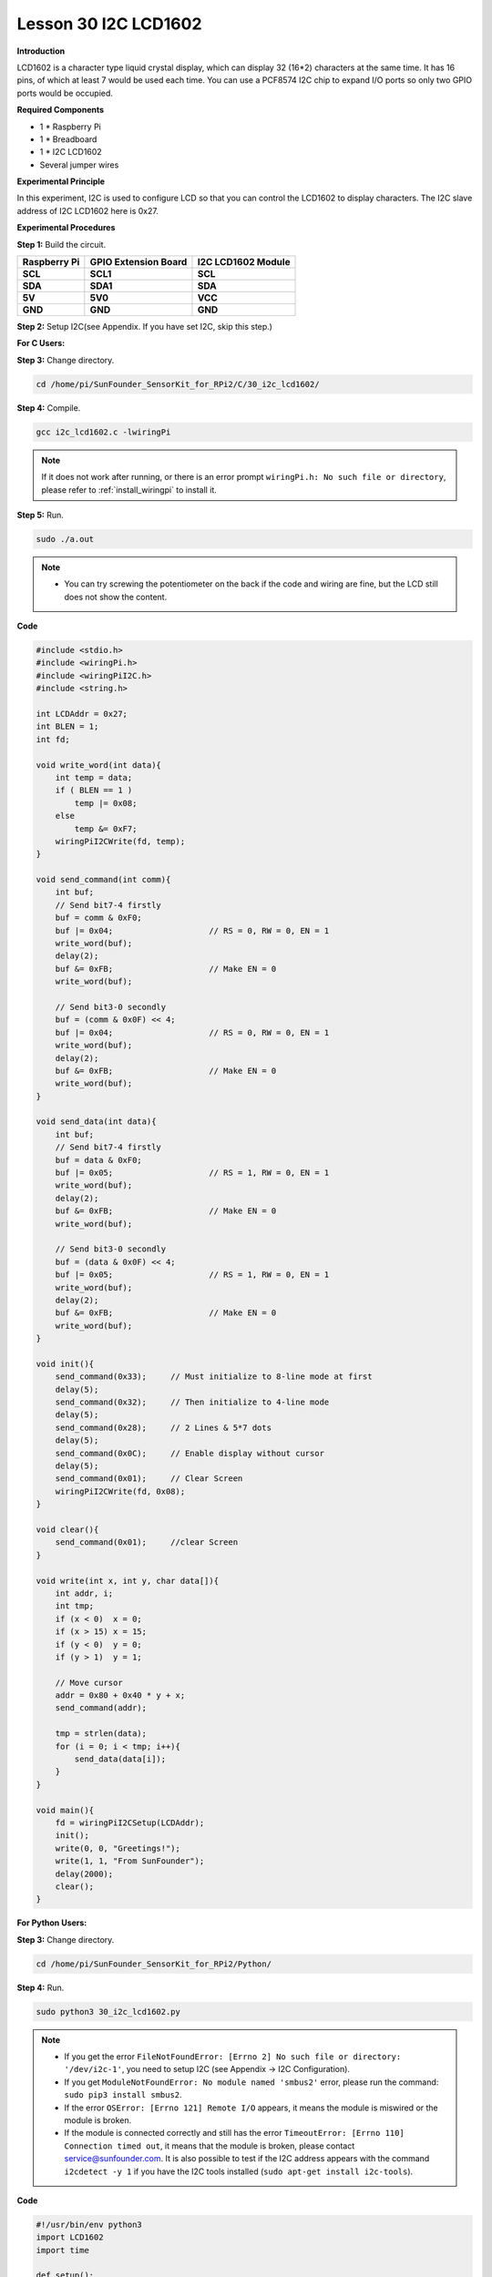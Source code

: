 Lesson 30 I2C LCD1602
=======================

**Introduction**

LCD1602 is a character type liquid crystal display, which can display 32
(16*2) characters at the same time. It has 16 pins, of which at least 7
would be used each time. You can use a PCF8574 I2C chip to expand I/O
ports so only two GPIO ports would be occupied.

.. image:: media/image228.png
   :width: 3.29167in
   :height: 1.49514in

**Required Components**

- 1 \* Raspberry Pi

- 1 \* Breadboard

- 1 \* I2C LCD1602

- Several jumper wires

**Experimental Principle**

In this experiment, I2C is used to configure LCD so that you can control
the LCD1602 to display characters. The I2C slave address of I2C LCD1602
here is 0x27.

**Experimental Procedures**

**Step 1:** Build the circuit.

+----------------------+----------------------+------------------------+
| **Raspberry Pi**     | **GPIO Extension     | **I2C LCD1602 Module** |
|                      | Board**              |                        |
+----------------------+----------------------+------------------------+
| **SCL**              | **SCL1**             | **SCL**                |
+----------------------+----------------------+------------------------+
| **SDA**              | **SDA1**             | **SDA**                |
+----------------------+----------------------+------------------------+
| **5V**               | **5V0**              | **VCC**                |
+----------------------+----------------------+------------------------+
| **GND**              | **GND**              | **GND**                |
+----------------------+----------------------+------------------------+

.. image:: media/image229.png
   :width: 5.28611in
   :height: 5.03542in

**Step 2:** Setup I2C(see Appendix. If you have set I2C, skip
this step.)

**For C Users:**

**Step 3:** Change directory.

.. raw:: html

    <run></run>

.. code-block::

    cd /home/pi/SunFounder_SensorKit_for_RPi2/C/30_i2c_lcd1602/

**Step 4:** Compile.

.. raw:: html

    <run></run>

.. code-block::

    gcc i2c_lcd1602.c -lwiringPi

.. note::

    If it does not work after running, or there is an error prompt ``wiringPi.h: No such file or directory``, please refer to :ref:`install_wiringpi` to install it.

**Step 5:** Run.

.. raw:: html

    <run></run>

.. code-block::

    sudo ./a.out

.. note::

    * You can try screwing the potentiometer on the back if the code and wiring are fine, but the LCD still does not show the content.

**Code**

.. code-block:: c

    #include <stdio.h>
    #include <wiringPi.h>
    #include <wiringPiI2C.h>
    #include <string.h>

    int LCDAddr = 0x27;
    int BLEN = 1;
    int fd;

    void write_word(int data){
        int temp = data;
        if ( BLEN == 1 )
            temp |= 0x08;
        else
            temp &= 0xF7;
        wiringPiI2CWrite(fd, temp);
    }

    void send_command(int comm){
        int buf;
        // Send bit7-4 firstly
        buf = comm & 0xF0;
        buf |= 0x04;			// RS = 0, RW = 0, EN = 1
        write_word(buf);
        delay(2);
        buf &= 0xFB;			// Make EN = 0
        write_word(buf);

        // Send bit3-0 secondly
        buf = (comm & 0x0F) << 4;
        buf |= 0x04;			// RS = 0, RW = 0, EN = 1
        write_word(buf);
        delay(2);
        buf &= 0xFB;			// Make EN = 0
        write_word(buf);
    }

    void send_data(int data){
        int buf;
        // Send bit7-4 firstly
        buf = data & 0xF0;
        buf |= 0x05;			// RS = 1, RW = 0, EN = 1
        write_word(buf);
        delay(2);
        buf &= 0xFB;			// Make EN = 0
        write_word(buf);

        // Send bit3-0 secondly
        buf = (data & 0x0F) << 4;
        buf |= 0x05;			// RS = 1, RW = 0, EN = 1
        write_word(buf);
        delay(2);
        buf &= 0xFB;			// Make EN = 0
        write_word(buf);
    }

    void init(){
        send_command(0x33);	// Must initialize to 8-line mode at first
        delay(5);
        send_command(0x32);	// Then initialize to 4-line mode
        delay(5);
        send_command(0x28);	// 2 Lines & 5*7 dots
        delay(5);
        send_command(0x0C);	// Enable display without cursor
        delay(5);
        send_command(0x01);	// Clear Screen
        wiringPiI2CWrite(fd, 0x08);
    }

    void clear(){
        send_command(0x01);	//clear Screen
    }

    void write(int x, int y, char data[]){
        int addr, i;
        int tmp;
        if (x < 0)  x = 0;
        if (x > 15) x = 15;
        if (y < 0)  y = 0;
        if (y > 1)  y = 1;

        // Move cursor
        addr = 0x80 + 0x40 * y + x;
        send_command(addr);
        
        tmp = strlen(data);
        for (i = 0; i < tmp; i++){
            send_data(data[i]);
        }
    }

    void main(){
        fd = wiringPiI2CSetup(LCDAddr);
        init();
        write(0, 0, "Greetings!");
        write(1, 1, "From SunFounder");
        delay(2000);
        clear();
    }

**For Python Users:**

**Step 3:** Change directory.

.. raw:: html

    <run></run>

.. code-block::

    cd /home/pi/SunFounder_SensorKit_for_RPi2/Python/

**Step 4:** Run.

.. raw:: html

    <run></run>

.. code-block::

    sudo python3 30_i2c_lcd1602.py

.. note::

    * If you get the error ``FileNotFoundError: [Errno 2] No such file or directory: '/dev/i2c-1'``, you need to setup I2C (see Appendix -> I2C Configuration).
    * If you get ``ModuleNotFoundError: No module named 'smbus2'`` error, please run the command: ``sudo pip3 install smbus2``.
    * If the error ``OSError: [Errno 121] Remote I/O`` appears, it means the module is miswired or the module is broken.
    * If the module is connected correctly and still has the error ``TimeoutError: [Errno 110] Connection timed out``, it means that the module is broken, please contact service@sunfounder.com. It is also possible to test if the I2C address appears with the command ``i2cdetect -y 1`` if you have the I2C tools installed (``sudo apt-get install i2c-tools``).


**Code**

.. raw:: html

    <run></run>

.. code-block:: python

    #!/usr/bin/env python3
    import LCD1602
    import time

    def setup():
        LCD1602.init(0x27, 1)	# init(slave address, background light)
        LCD1602.write(0, 0, 'Greetings!!')
        LCD1602.write(1, 1, 'from SunFounder')
        time.sleep(2)

    def loop():
        space = '                '
        greetings = 'Thank you for buying SunFounder Sensor Kit for Raspberry! ^_^'
        greetings = space + greetings
        while True:
            tmp = greetings
            for i in range(0, len(greetings)):
                LCD1602.write(0, 0, tmp)
                tmp = tmp[1:]
                time.sleep(0.8)
                LCD1602.clear()

    def destroy():
        pass	

    if __name__ == "__main__":
        try:
            setup()
            #loop()
            while True:
                pass
        except KeyboardInterrupt:
            destroy()

Now you can see \"Greetings! From SunFounder\" displayed on the LCD.

.. image:: media/image230.jpeg
